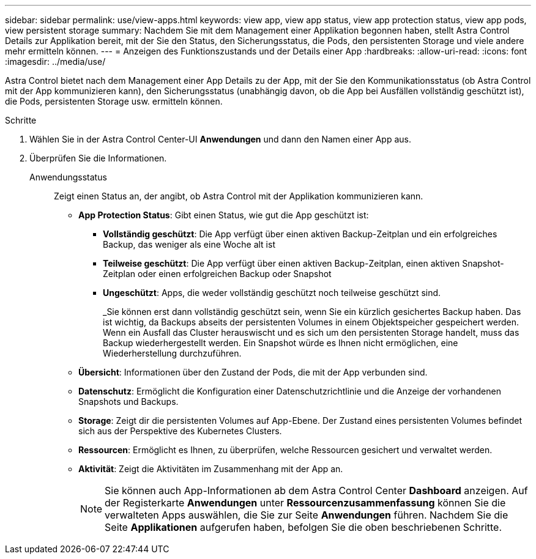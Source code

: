 ---
sidebar: sidebar 
permalink: use/view-apps.html 
keywords: view app, view app status, view app protection status, view app pods, view persistent storage 
summary: Nachdem Sie mit dem Management einer Applikation begonnen haben, stellt Astra Control Details zur Applikation bereit, mit der Sie den Status, den Sicherungsstatus, die Pods, den persistenten Storage und viele andere mehr ermitteln können. 
---
= Anzeigen des Funktionszustands und der Details einer App
:hardbreaks:
:allow-uri-read: 
:icons: font
:imagesdir: ../media/use/


[role="lead"]
Astra Control bietet nach dem Management einer App Details zu der App, mit der Sie den Kommunikationsstatus (ob Astra Control mit der App kommunizieren kann), den Sicherungsstatus (unabhängig davon, ob die App bei Ausfällen vollständig geschützt ist), die Pods, persistenten Storage usw. ermitteln können.

.Schritte
. Wählen Sie in der Astra Control Center-UI *Anwendungen* und dann den Namen einer App aus.
. Überprüfen Sie die Informationen.
+
Anwendungsstatus:: Zeigt einen Status an, der angibt, ob Astra Control mit der Applikation kommunizieren kann.
+
--
** *App Protection Status*: Gibt einen Status, wie gut die App geschützt ist:
+
*** *Vollständig geschützt*: Die App verfügt über einen aktiven Backup-Zeitplan und ein erfolgreiches Backup, das weniger als eine Woche alt ist
*** *Teilweise geschützt*: Die App verfügt über einen aktiven Backup-Zeitplan, einen aktiven Snapshot-Zeitplan oder einen erfolgreichen Backup oder Snapshot
*** *Ungeschützt*: Apps, die weder vollständig geschützt noch teilweise geschützt sind.
+
_Sie können erst dann vollständig geschützt sein, wenn Sie ein kürzlich gesichertes Backup haben. Das ist wichtig, da Backups abseits der persistenten Volumes in einem Objektspeicher gespeichert werden. Wenn ein Ausfall das Cluster herauswischt und es sich um den persistenten Storage handelt, muss das Backup wiederhergestellt werden. Ein Snapshot würde es Ihnen nicht ermöglichen, eine Wiederherstellung durchzuführen.



** *Übersicht*: Informationen über den Zustand der Pods, die mit der App verbunden sind.
** *Datenschutz*: Ermöglicht die Konfiguration einer Datenschutzrichtlinie und die Anzeige der vorhandenen Snapshots und Backups.
** *Storage*: Zeigt dir die persistenten Volumes auf App-Ebene. Der Zustand eines persistenten Volumes befindet sich aus der Perspektive des Kubernetes Clusters.
** *Ressourcen*: Ermöglicht es Ihnen, zu überprüfen, welche Ressourcen gesichert und verwaltet werden.
** *Aktivität*: Zeigt die Aktivitäten im Zusammenhang mit der App an.
+

NOTE: Sie können auch App-Informationen ab dem Astra Control Center *Dashboard* anzeigen. Auf der Registerkarte *Anwendungen* unter *Ressourcenzusammenfassung* können Sie die verwalteten Apps auswählen, die Sie zur Seite *Anwendungen* führen. Nachdem Sie die Seite *Applikationen* aufgerufen haben, befolgen Sie die oben beschriebenen Schritte.



--



